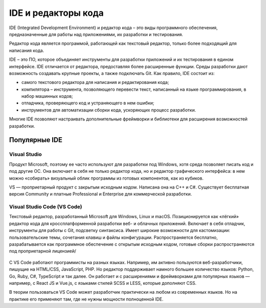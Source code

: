 IDE и редакторы кода
~~~~~~~~~~~~~~~~~~~~~

IDE (Integrated Development Environment) и редактор кода – это виды программного обеспечения, предназначенные для работы над приложениями, их разработки и тестирования.

Редактор кода является программой, работающей как текстовый редактор, только более подходящий для написания кода. 

IDE  – это ПО, которое объединяет инструменты для разработки приложений и их тестирования в едином интерфейсе. IDE отличается от редактора, предоставляя более расширенные функции. Среды разработки дают возможность создавать крупные проекты, а также подключать Git.  Как правило, IDE состоит из:

- самого текстового редактора для написания и редактирования кода;

- компилятора – инструмента, позволяющего перевести текст, написанный на языке программирования, в набор машинных кодов;

- отладчика, проверяющего код и устраняющего в нем ошибки;

- инструментов для автоматизации сборки кода, ускоряющих процесс разработки.

Многие IDE позволяют настраивать дополнительные фреймворки и библиотеки для расширения возможностей разработки.

Популярные IDE
""""""""""""""

**Visual Studio**
--------------------

Продукт Microsoft, поэтому ее часто используют для разработки под Windows, хотя среда позволяет писать код и под другие ОС. Она включает в себя не только редактор кода, но и редактор графического интерфейса: в нем можно «собирать» визуальный облик программы из готовых компонентов, как из кубиков.

VS — проприетарный продукт с закрытым исходным кодом. Написана она на C++ и C#. Существует бесплатная версия Community и платные Professional и Enterprise для коммерческой разработки.


.. figure:: img/03_ide_vs.png
       :scale: 100 %
       :align: center
       :alt: asda

**Visual Studio Code (VS Code)**
---------------------------------

Текстовый редактор, разработанный Microsoft для Windows, Linux и macOS. Позиционируется как «лёгкий» редактор кода для кроссплатформенной разработки веб- и облачных приложений. Включает в себя отладчик, инструменты для работы с Git, подсветку синтаксиса. Имеет широкие возможности для кастомизации: пользовательские темы, сочетания клавиш и файлы конфигурации. Распространяется бесплатно, разрабатывается как программное обеспечение с открытым исходным кодом, готовые сборки распространяются под проприетарной лицензией/

.. figure:: img/03_ide_vsс.png
       :scale: 100 %
       :align: center
       :alt: asda


С VS Code работают программисты на разных языках. Например, им активно пользуются веб-разработчики, пишущие на HTML/CSS, JavaScript, PHP. Но редактор поддерживает намного большее количество языков: Python, Go, Ruby, C#, TypeScript и так далее. Он работает и с расширениями и фреймворками для популярных языков — например, с React JS и Vue.js, с языками стилей SCSS и LESS, которые дополняют CSS.

В теории пользоваться VS Code может разработчик практически на любом из современных языков. Но на практике его применяют там, где не нужны мощности полноценной IDE.


